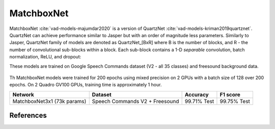 MatchboxNet
-----------

MatchboxNet :cite:`vad-models-majumdar2020` is a version of QuartzNet :cite:`vad-models-kriman2019quartznet`. QuartzNet can achieve performance
similar to Jasper but with an order of magnitude less parameters.
Similarly to Jasper, QuartzNet family of models are denoted as QuartzNet_[BxR] where B is the number of blocks, and R - the number of convolutional sub-blocks within a block. Each sub-block contains a 1-D *separable* convolution, batch normalization, ReLU, and dropout:

These models are trained on Google Speech Commands dataset (V2 - all 35 classes) and freesound background data.

    .. image:: quartz_vertical.png
        :align: center
        :alt: quartznet model

Th MatchboxNet models were trained for 200 epochs using mixed precision on 2 GPUs with a batch size of 128 over 200 epochs.
On 2 Quadro GV100 GPUs, training time is approximately 1 hour.

============================ ============================== ============ ============
Network                      Dataset                        Accuracy     F1 score
============================ ============================== ============ ============
MatchboxNet3x1 (73k params)  Speech Commands V2 + Freesound  99.71% Test 99.75% Test
============================ ============================== ============ ============


References
^^^^^^^^^^

.. bibliography:: vad_all.bib
    :style: plain
    :labelprefix: VAD-MODELS
    :keyprefix: vad-models-